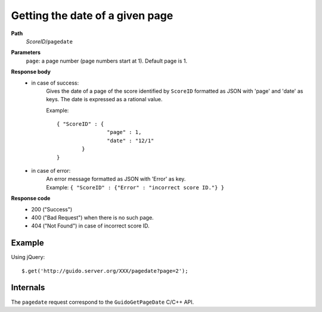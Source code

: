 Getting the date of a given page
--------------------------------

.. index::
  single: pagedate

**Path**
	*ScoreID*/``pagedate``

**Parameters**
	``page``: a page number (page numbers start at 1). Default page is 1.

**Response body**
	* in case of success: 
		| Gives the date of a page of the score identified by ``ScoreID`` formatted as JSON with 'page' and 'date' as keys. The date is expressed as a rational value.
	  	
	  	Example:: 
	  	
	  		{ "ScoreID" : {
					"page" : 1,
					"date" : "12/1"
	  			}
	  		}

	* in case of error:
		| An error message formatted as JSON with 'Error' as key.
	  	| Example: ``{ "ScoreID" : {"Error" : "incorrect score ID."} }``

**Response code**
	* 200 ("Success")
	* 400 ("Bad Request") when there is no such page.
	* 404 ("Not Found") in case of incorrect score ID.

Example
^^^^^^^^^^^

Using jQuery::

	$.get('http://guido.server.org/XXX/pagedate?page=2');


Internals
^^^^^^^^^^^

The ``pagedate`` request correspond to the ``GuidoGetPageDate`` C/C++ API.
